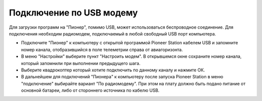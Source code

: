 Подключение по USB модему
=========================

Для загрузки программ на "Пионер", помимо USB, может использоваться беспроводное соединение. Для подключения необходим радиомодем, подключаемый в любой свободный USB порт компьютера. 

.. image:: /_static/images/usb_modem.png
	:align: center

* Подключите "Пионер" к компьютеру с открытой программой Pioneer Station кабелем USB и запомните номер канала, отобразившийся в поле телеметрии справа от авиагоризонта.
* В меню "Настройки" выберите пункт "Настроить модем". В открывшемся окне сохраните номер канала, который запомнили при выполнении предыдущего шага. 
* Выберите квадрокоптер который хотите подключить по данному каналу и нажмите ОК. 
* В дальнейшем для подключений "Пионера" к компьютеру после запуска Pioneer Station в меню "подключение" выбирайте вариант "По радиомодему". При этом на плату должно быть подано питание от оcновной батареи, либо от стороннего источника по кабелю USB.